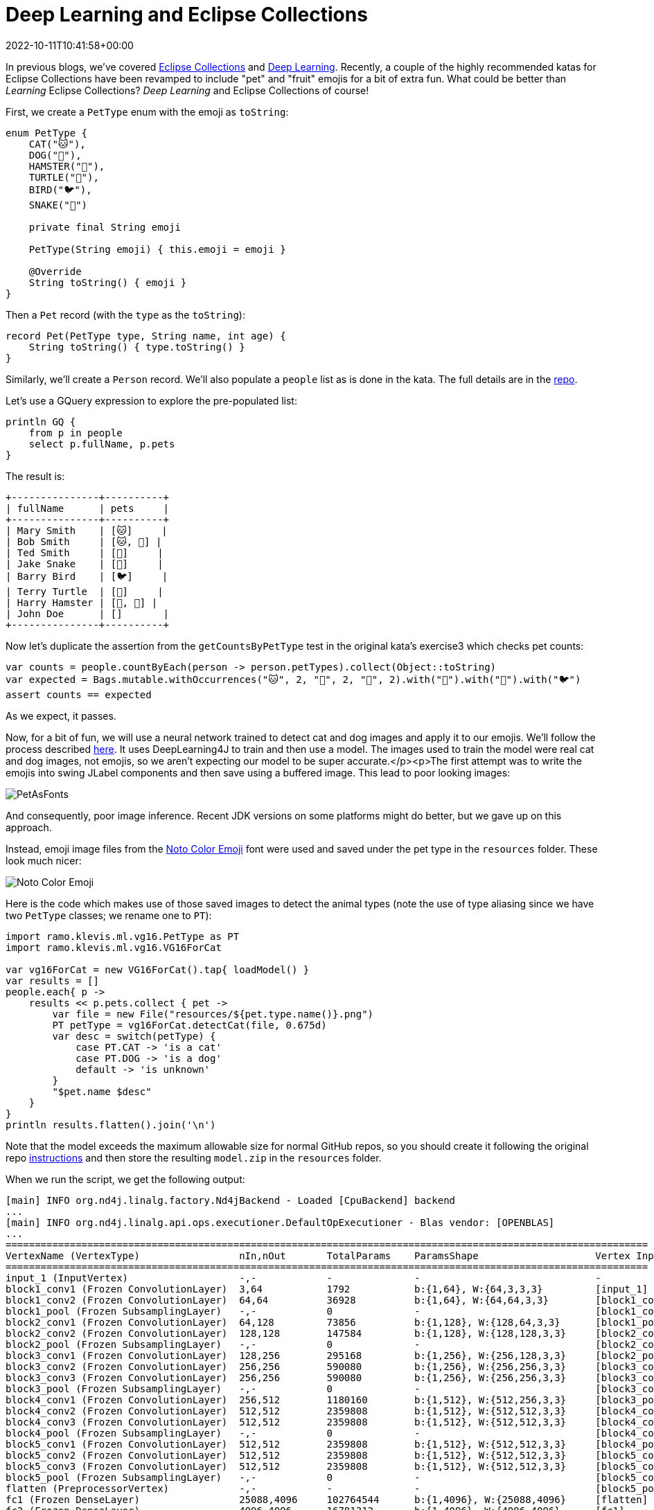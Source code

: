 = Deep Learning and Eclipse Collections
:revdate: 2022-10-11T10:41:58+00:00
:keywords: deep learning, eclipse collections, groovy, emoji, eclipse deeplearning4j
:description: This post uses Emojis and Eclipse Collections to process pet records. We then use deep learning to predict whether each emoji looks like a dog or cat.

In previous blogs, we've covered https://blogs.apache.org/groovy/entry/deck-of-cards-with-groovy[Eclipse Collections] and https://blogs.apache.org/groovy/entry/detecting-objects-with-groovy-the[Deep Learning]. Recently, a couple of the highly recommended katas for Eclipse Collections have been revamped to include "pet" and "fruit" emojis for a bit of extra fun. What could be better than _Learning_ Eclipse Collections?
_Deep Learning_ and Eclipse Collections of course!

First, we create a `PetType` enum with the emoji as `toString`:

[source,groovy]
----
enum PetType {
    CAT("🐱"),
    DOG("🐶"),
    HAMSTER("🐹"),
    TURTLE("🐢"),
    BIRD("🐦"),
    SNAKE("🐍")

    private final String emoji

    PetType(String emoji) { this.emoji = emoji }

    @Override
    String toString() { emoji }
}
----

Then a `Pet` record (with the `type` as the `toString`):

[source,groovy]
----
record Pet(PetType type, String name, int age) {
    String toString() { type.toString() }
}
----

Similarly, we'll create a `Person` record. We'll also populate a `people` list as is done in the kata. The full details are in the https://github.com/paulk-asert/deep-learning-eclipse-collections[repo].

Let's use a GQuery expression to explore the pre-populated list:

[source,groovy]
----
println GQ {
    from p in people
    select p.fullName, p.pets
}
----

The result is:

[source]
----
+---------------+----------+
| fullName      | pets     |
+---------------+----------+
| Mary Smith    | [🐱]     |
| Bob Smith     | [🐱, 🐶] |
| Ted Smith     | [🐶]     |
| Jake Snake    | [🐍]     |
| Barry Bird    | [🐦]     |
| Terry Turtle  | [🐢]     |
| Harry Hamster | [🐹, 🐹] |
| John Doe      | []       |
+---------------+----------+
----

Now let's duplicate the assertion from the `getCountsByPetType` test in the original kata's exercise3 which checks pet counts:

[source,groovy]
----
var counts = people.countByEach(person -> person.petTypes).collect(Object::toString)
var expected = Bags.mutable.withOccurrences("🐱", 2, "🐶", 2, "🐹", 2).with("🐍").with("🐢").with("🐦")
assert counts == expected
----

As we expect, it passes.

Now, for a bit of fun, we will use a neural network trained to detect cat and dog images and apply it to our emojis. We'll follow the process described http://ramok.tech/2018/01/03/java-image-cat-vs-dog-recognizer-with-deep-neural-networks/[here]. It uses DeepLearning4J to train and then use a model. The images used to train the model were real cat and dog images, not emojis, so we aren't expecting our model to be super accurate.</p><p>The first attempt was to write the emojis into swing JLabel components and then save using a buffered image. This lead to poor looking images:

image:img/pet_emoji_fonts.jpg[PetAsFonts]

And consequently, poor image inference. Recent JDK versions on some platforms might do better, but we gave up on this approach.

Instead, emoji image files from the https://fonts.google.com/noto/specimen/Noto+Color+Emoji?preview.text=%F0%9F%98%BB%F0%9F%90%B6%F0%9F%90%B9%F0%9F%90%A2%F0%9F%90%A6%F0%9F%90%8D&amp;preview.text_type=custom[Noto Color Emoji] font were used and saved under the pet type in the `resources` folder. These look much nicer:

image:img/pet_emoji.png[Noto Color Emoji]

Here is the code which makes use of those saved images to detect the animal types (note the use of type aliasing since we have two `PetType` classes; we rename one to `PT`):

[source,groovy]
----
import ramo.klevis.ml.vg16.PetType as PT
import ramo.klevis.ml.vg16.VG16ForCat

var vg16ForCat = new VG16ForCat().tap{ loadModel() }
var results = []
people.each{ p ->
    results << p.pets.collect { pet ->
        var file = new File("resources/${pet.type.name()}.png")
        PT petType = vg16ForCat.detectCat(file, 0.675d)
        var desc = switch(petType) {
            case PT.CAT -> 'is a cat'
            case PT.DOG -> 'is a dog'
            default -> 'is unknown'
        }
        "$pet.name $desc"
    }
}
println results.flatten().join('\n')
----

Note that the model exceeds the maximum allowable size for normal GitHub repos, so you should create it following the original repo https://github.com/klevis/CatAndDogRecognizer[instructions] and then store the resulting `model.zip` in the `resources` folder.

When we run the script, we get the following output:

[source]
----
[main] INFO org.nd4j.linalg.factory.Nd4jBackend - Loaded [CpuBackend] backend
...
[main] INFO org.nd4j.linalg.api.ops.executioner.DefaultOpExecutioner - Blas vendor: [OPENBLAS]
...
==============================================================================================================
VertexName (VertexType)                 nIn,nOut       TotalParams    ParamsShape                    Vertex Inputs
==============================================================================================================
input_1 (InputVertex)                   -,-            -              -                              -
block1_conv1 (Frozen ConvolutionLayer)  3,64           1792           b:{1,64}, W:{64,3,3,3}         [input_1]
block1_conv2 (Frozen ConvolutionLayer)  64,64          36928          b:{1,64}, W:{64,64,3,3}        [block1_conv1]
block1_pool (Frozen SubsamplingLayer)   -,-            0              -                              [block1_conv2]
block2_conv1 (Frozen ConvolutionLayer)  64,128         73856          b:{1,128}, W:{128,64,3,3}      [block1_pool]
block2_conv2 (Frozen ConvolutionLayer)  128,128        147584         b:{1,128}, W:{128,128,3,3}     [block2_conv1]
block2_pool (Frozen SubsamplingLayer)   -,-            0              -                              [block2_conv2]
block3_conv1 (Frozen ConvolutionLayer)  128,256        295168         b:{1,256}, W:{256,128,3,3}     [block2_pool]
block3_conv2 (Frozen ConvolutionLayer)  256,256        590080         b:{1,256}, W:{256,256,3,3}     [block3_conv1]
block3_conv3 (Frozen ConvolutionLayer)  256,256        590080         b:{1,256}, W:{256,256,3,3}     [block3_conv2]
block3_pool (Frozen SubsamplingLayer)   -,-            0              -                              [block3_conv3]
block4_conv1 (Frozen ConvolutionLayer)  256,512        1180160        b:{1,512}, W:{512,256,3,3}     [block3_pool]
block4_conv2 (Frozen ConvolutionLayer)  512,512        2359808        b:{1,512}, W:{512,512,3,3}     [block4_conv1]
block4_conv3 (Frozen ConvolutionLayer)  512,512        2359808        b:{1,512}, W:{512,512,3,3}     [block4_conv2]
block4_pool (Frozen SubsamplingLayer)   -,-            0              -                              [block4_conv3]
block5_conv1 (Frozen ConvolutionLayer)  512,512        2359808        b:{1,512}, W:{512,512,3,3}     [block4_pool]
block5_conv2 (Frozen ConvolutionLayer)  512,512        2359808        b:{1,512}, W:{512,512,3,3}     [block5_conv1]
block5_conv3 (Frozen ConvolutionLayer)  512,512        2359808        b:{1,512}, W:{512,512,3,3}     [block5_conv2]
block5_pool (Frozen SubsamplingLayer)   -,-            0              -                              [block5_conv3]
flatten (PreprocessorVertex)            -,-            -              -                              [block5_pool]
fc1 (Frozen DenseLayer)                 25088,4096     102764544      b:{1,4096}, W:{25088,4096}     [flatten]
fc2 (Frozen DenseLayer)                 4096,4096      16781312       b:{1,4096}, W:{4096,4096}      [fc1]
predictions (OutputLayer)               4096,2         8194           b:{1,2}, W:{4096,2}            [fc2]
--------------------------------------------------------------------------------------------------------------
            Total Parameters:  134268738
        Trainable Parameters:  8194
           Frozen Parameters:  134260544
==============================================================================================================
...
Tabby is a cat
Dolly is a cat
Spot is a dog
Spike is a dog
Serpy is a cat
Tweety is unknown
Speedy is a dog
Fuzzy is unknown
Wuzzy is unknown
----

As we can see, it correctly predicted the cats (Tabby and Dolly) and dogs
(Spot and Spike) but incorrectly thought a snake (Serpy) was a cat and a
turtle (Speedy) was a dog. Given the lack of detail in the emoji images
compared to the training images, this lack of accuracy isn't unexpected.
We could certainly use better images or train our model differently if
we wanted better results, but it is fun to see our model not doing too
badly even with emojis!